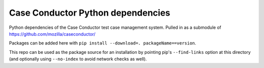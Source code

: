 Case Conductor Python dependencies
==================================

Python dependencies of the Case Conductor test case management system. 
Pulled in as a submodule of https://github.com/mozilla/caseconductor/

Packages can be added here with ``pip install --download=. 
packageName==version``.

This repo can be used as the package source for an installation by pointing
pip's ``--find-links`` option at this directory (and optionally using
``--no-index`` to avoid network checks as well).
